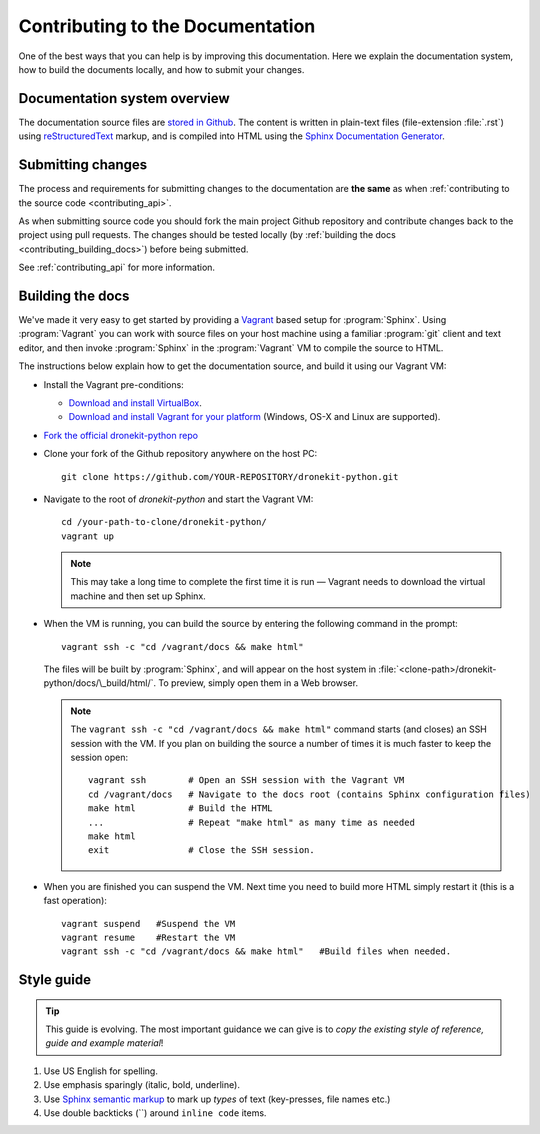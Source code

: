.. _contributing-to-documentation:

=================================
Contributing to the Documentation
=================================

One of the best ways that you can help is by improving this documentation.  Here we explain
the documentation system, how to build the documents locally, and how to submit your changes.


Documentation system overview
=============================

The documentation source files are `stored in Github <https://github.com/diydrones/dronekit-python/tree/master/docs>`_. 
The content is written in plain-text files (file-extension :file:`.rst`) using 
`reStructuredText <http://sphinx-doc.org/rest.html>`_ markup, and is compiled into HTML using the 
`Sphinx Documentation Generator <http://sphinx-doc.org/index.html>`_. 

Submitting changes
==================

The process and requirements for submitting changes to the documentation are **the same** as when 
:ref:`contributing to the source code <contributing_api>`. 

As when submitting source code you should fork the main project Github repository and 
contribute changes back to the project using pull requests. The changes should be tested
locally (by :ref:`building the docs <contributing_building_docs>`) before being submitted.

See :ref:`contributing_api` for more information. 

.. _contributing_building_docs:

Building the docs
=================

We've made it very easy to get started by providing a `Vagrant <https://www.vagrantup.com/>`_ based setup for :program:`Sphinx`. Using :program:`Vagrant` you can work with source files on your host machine using a familiar :program:`git` client and text editor, and then invoke :program:`Sphinx` in the :program:`Vagrant` VM to compile the source to HTML.

The instructions below explain how to get the documentation source, and build it using our Vagrant VM:
	
* Install the Vagrant pre-conditions:

  * `Download and install VirtualBox <https://www.virtualbox.org/wiki/Downloads>`_.
  * `Download and install Vagrant for your platform <https://www.vagrantup.com/downloads.html>`_ (Windows, OS-X and Linux are supported).
  
* `Fork the official dronekit-python repo <https://github.com/diydrones/dronekit-python#fork-destination-box>`_
* Clone your fork of the Github repository anywhere on the host PC: ::

    git clone https://github.com/YOUR-REPOSITORY/dronekit-python.git
	
* Navigate to the root of *dronekit-python* and start the Vagrant VM:
  ::
  
	cd /your-path-to-clone/dronekit-python/
	vagrant up

  .. note:: This may take a long time to complete the first time it is run  — Vagrant needs to download the virtual machine and then set up Sphinx.
	
* When the VM is running, you can build the source by entering the following command in the prompt: 
  ::

	vagrant ssh -c "cd /vagrant/docs && make html"
		
  The files will be built by :program:`Sphinx`, and will appear on the host system in :file:`<clone-path>/dronekit-python/docs/\_build/html/`. To preview, simply open them in a Web browser.
	
  .. note:: 

	The ``vagrant ssh -c "cd /vagrant/docs && make html"`` command starts (and closes) an SSH session with the VM. If you plan on building the source a number of times it is much faster to keep the session open: 
		
	::

		vagrant ssh        # Open an SSH session with the Vagrant VM
		cd /vagrant/docs   # Navigate to the docs root (contains Sphinx configuration files)
		make html          # Build the HTML
		...                # Repeat "make html" as many time as needed
		make html          
		exit               # Close the SSH session.

			
	
* When you are finished you can suspend the VM. Next time you need to build more HTML simply restart it (this is a fast operation):
  ::
  
	vagrant suspend   #Suspend the VM
	vagrant resume    #Restart the VM
	vagrant ssh -c "cd /vagrant/docs && make html"   #Build files when needed.


Style guide
===========

.. tip:: 

    This guide is evolving. The most important guidance we can give is 
    to *copy the existing style of reference, guide and example material*!


#. Use US English for spelling.

#. Use emphasis sparingly (italic, bold, underline). 

#. Use `Sphinx semantic markup <http://sphinx-doc.org/markup/inline.html#other-semantic-markup>`_ to mark up *types* of text (key-presses, file names etc.)

#. Use double backticks (``) around ``inline code`` items.